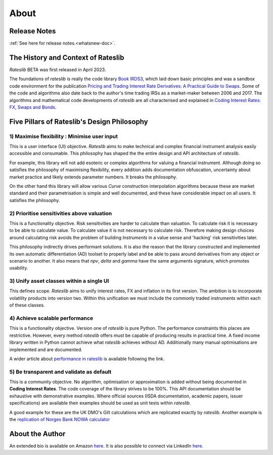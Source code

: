 .. _about-doc:

******
About
******

Release Notes
**************

:ref:`See here for release notes.<whatsnew-doc>`.

The History and Context of Rateslib
************************************

*Rateslib* BETA was first released in April 2023.

The foundations of *rateslib* is really the code library
`Book IRDS3 <https://github.com/attack68/book_irds3>`_, which laid down
basic principles and was a sandbox code environment for the
publication `Pricing and Trading Interest Rate Derivatives: A Practical Guide to Swaps <https://www.amazon.com/Pricing-Trading-Interest-Rate-Derivatives/dp/0995455538>`_.
Some of the code and algorithms also date back to the author's
time trading IRSs as a market-maker between 2006 and 2017. The algorithms and mathematical
code developments of *rateslib*
are all characterised and explained in
`Coding Interest Rates: FX, Swaps and Bonds <https://www.amazon.com/dp/0995455554>`_.

.. container:: twocol

   .. container:: leftside40

      .. image:: _static/thumb_coding_3.png
         :alt: Coding Interest Rates: FX, Swaps and Bonds
         :target: https://www.amazon.com/dp/0995455554
         :width: 145
         :align: center

   .. container:: rightside60

      .. image:: _static/thumb_ptirds3.png
         :alt: Pricing and Trading Interest Rate Derivatives
         :target: https://www.amazon.com/Pricing-Trading-Interest-Rate-Derivatives/dp/0995455538
         :width: 145
         :align: center

.. raw:: html

   <div class="clear"></div>


.. _pillars-doc:

Five Pillars of Rateslib's Design Philosophy
*********************************************

1) Maximise flexibility : Minimise user input
-----------------------------------------------------------------------

This is a user interface (UI) objective. *Rateslib* aims to
make technical and complex financial instrument analysis easily accessible and
consumable. This philosophy has shaped the the entire design and API architecture of *rateslib*.

For example, this library will not add esoteric or complex algorithms for valuing a
financial instrument. Although doing so satisfies the philosophy of maximising
flexibility, every addition adds documentation obfuscation, uncertainty
about market practice and likely extends parameter numbers. It breaks the
philosophy.

On the other hand this library will allow various *Curve* construction interpolation
algorithms because these are market standard and their parametrisation is simple and
well documented, and these have considerable impact on all users. It satisfies the
philosophy.

2) Prioritise sensitivities above valuation
-----------------------------------------------------

This is a functionality objective. Risk sensitivities are harder to calculate than
valuation. To calculate risk it is
necessary to be able to calculate value. To calculate value it is not necessary
to calculate risk. Therefore making design choices around calculating risk avoids
the problem of building *Instruments* in a value sense and 'hacking' risk sensitivities
later.

This philosophy indirectly drives performant solutions. It is also the reason that
the library constructed and implemented its own automatic differentiation (AD)
toolset to properly label and be able to pass around derivatives from any object
or scenario to another. It also means that *npv*, *delta* and *gamma* have the
same arguments signature, which promotes usability.

3) Unify asset classes within a single UI
-------------------------------------------------------

This defines scope. *Rateslib* aims to unify interest rates, FX and inflation
in its first version.
The ambition is to incorporate volatility products into version two. Within
this unification we must include the commonly traded instruments within
each of these classes.


4) Achieve scalable performance
--------------------------------------------

This is a functionality objective.
Version one of *rateslib* is pure Python. The performance constraints this places are
restrictive. However, every method *rateslib* offers must be capable of producing
results in practical time. A fixed income library written in Python cannot achieve
what *rateslib* achieves without AD. Additionally many manual optimisations are
implemented and are documented.

A wider article about
`performance in rateslib <https://www.linkedin.com/pulse/rateslib-performance-1000-irs-rateslib>`_
is available following the link.

5) Be transparent and validate as default
--------------------------------------------

This is a community objective.
No algorithm, optimisation or approximation is added without being documented
in **Coding Interest Rates**. The code coverage of the library strives to be 100%.
This API documentation should be exhaustive with demonstrative examples.
Where official sources (ISDA documentation, academic papers, issuer specifications)
are available their examples should be used as unit tests within *rateslib*.

A good
example for these are the UK DMO's Gilt calculations which are replicated exactly
by *rateslib*. Another example is the
`replication of Norges Bank NOWA calculator <https://www.linkedin.com/pulse/rateslib-vs-norges-bank-nowa-calculator-rateslib>`_

About the Author
****************
An extended bio is available on Amazon `here <https://www.amazon.com/J-H-M-Darbyshire/e/B0725PW9HY>`_.
It is also possible to connect via LinkedIn `here <https://www.linkedin.com/in/hamish-darbyshire/>`_.
